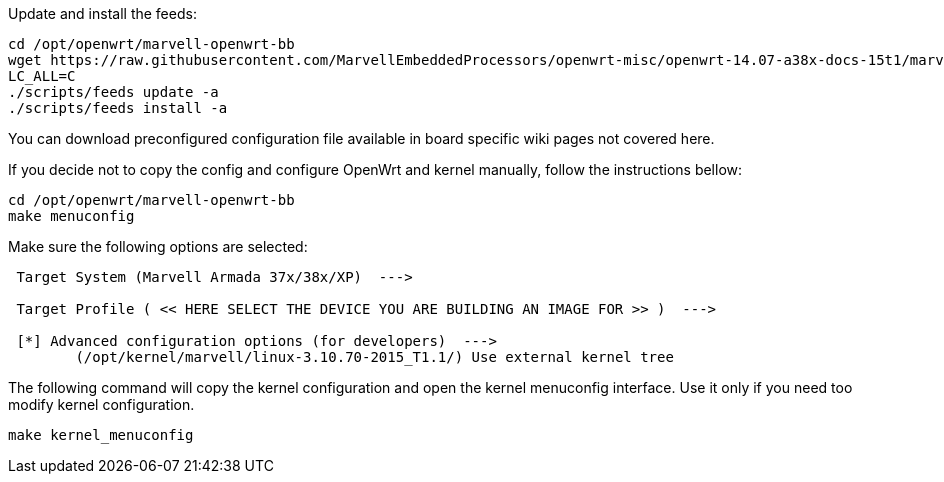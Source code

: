 Update and install the feeds:

----
cd /opt/openwrt/marvell-openwrt-bb
wget https://raw.githubusercontent.com/MarvellEmbeddedProcessors/openwrt-misc/openwrt-14.07-a38x-docs-15t1/marvell/feeds.conf -O feeds.conf
LC_ALL=C
./scripts/feeds update -a
./scripts/feeds install -a
----

You can download preconfigured configuration file available in board specific
wiki pages not covered here.

If you decide not to copy the config and configure OpenWrt and kernel
manually, follow the instructions bellow:

----
cd /opt/openwrt/marvell-openwrt-bb
make menuconfig
----

Make sure the following options are selected:

----
 Target System (Marvell Armada 37x/38x/XP)  --->

 Target Profile ( << HERE SELECT THE DEVICE YOU ARE BUILDING AN IMAGE FOR >> )  --->

 [*] Advanced configuration options (for developers)  --->
	(/opt/kernel/marvell/linux-3.10.70-2015_T1.1/) Use external kernel tree
----

The following command will copy the kernel configuration and open the kernel
menuconfig interface. Use it only if you need too modify kernel configuration.

----
make kernel_menuconfig
----
